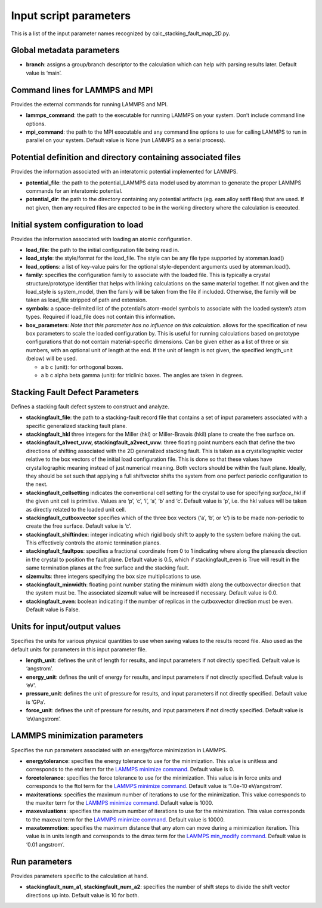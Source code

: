Input script parameters
-----------------------

This is a list of the input parameter names recognized by
calc_stacking_fault_map_2D.py.

Global metadata parameters
~~~~~~~~~~~~~~~~~~~~~~~~~~

-  **branch**: assigns a group/branch descriptor to the calculation
   which can help with parsing results later. Default value is ‘main’.

Command lines for LAMMPS and MPI
~~~~~~~~~~~~~~~~~~~~~~~~~~~~~~~~

Provides the external commands for running LAMMPS and MPI.

-  **lammps_command**: the path to the executable for running LAMMPS on
   your system. Don’t include command line options.
-  **mpi_command**: the path to the MPI executable and any command line
   options to use for calling LAMMPS to run in parallel on your system.
   Default value is None (run LAMMPS as a serial process).

Potential definition and directory containing associated files
~~~~~~~~~~~~~~~~~~~~~~~~~~~~~~~~~~~~~~~~~~~~~~~~~~~~~~~~~~~~~~

Provides the information associated with an interatomic potential
implemented for LAMMPS.

-  **potential_file**: the path to the potential_LAMMPS data model used
   by atomman to generate the proper LAMMPS commands for an interatomic
   potential.
-  **potential_dir**: the path to the directory containing any potential
   artifacts (eg. eam.alloy setfl files) that are used. If not given,
   then any required files are expected to be in the working directory
   where the calculation is executed.

Initial system configuration to load
~~~~~~~~~~~~~~~~~~~~~~~~~~~~~~~~~~~~

Provides the information associated with loading an atomic
configuration.

-  **load_file**: the path to the initial configuration file being read
   in.
-  **load_style**: the style/format for the load_file. The style can be
   any file type supported by atomman.load()
-  **load_options**: a list of key-value pairs for the optional
   style-dependent arguments used by atomman.load().
-  **family**: specifies the configuration family to associate with the
   loaded file. This is typically a crystal structure/prototype
   identifier that helps with linking calculations on the same material
   together. If not given and the load_style is system_model, then the
   family will be taken from the file if included. Otherwise, the family
   will be taken as load_file stripped of path and extension.
-  **symbols**: a space-delimited list of the potential’s atom-model
   symbols to associate with the loaded system’s atom types. Required if
   load_file does not contain this information.
-  **box_parameters**: *Note that this parameter has no influence on
   this calculation.* allows for the specification of new box parameters
   to scale the loaded configuration by. This is useful for running
   calculations based on prototype configurations that do not contain
   material-specific dimensions. Can be given either as a list of three
   or six numbers, with an optional unit of length at the end. If the
   unit of length is not given, the specified length_unit (below) will
   be used.

   -  a b c (unit): for orthogonal boxes.
   -  a b c alpha beta gamma (unit): for triclinic boxes. The angles are
      taken in degrees.

Stacking Fault Defect Parameters
~~~~~~~~~~~~~~~~~~~~~~~~~~~~~~~~

Defines a stacking fault defect system to construct and analyze.

-  **stackingfault_file**: the path to a stacking-fault record file that
   contains a set of input parameters associated with a specific
   generalized stacking fault plane.
-  **stackingfault_hkl** three integers for the Miller (hkl) or
   Miller-Bravais (hkil) plane to create the free surface on.
-  **stackingfault_a1vect_uvw, stackingfault_a2vect_uvw**: three
   floating point numbers each that define the two directions of
   shifting associated with the 2D generalized stacking fault. This is
   taken as a crystallographic vector relative to the box vectors of the
   initial load configuration file. This is done so that these values
   have crystallographic meaning instead of just numerical meaning. Both
   vectors should be within the fault plane. Ideally, they should be set
   such that applying a full shiftvector shifts the system from one
   perfect periodic configuration to the next.
-  **stackingfault_cellsetting** indicates the conventional cell setting
   for the crystal to use for specifying *surface_hkl* if the given unit
   cell is primitive. Values are ‘p’, ‘c’, ‘i’, ‘a’, ‘b’ and ‘c’.
   Default value is ‘p’, i.e. the hkl values will be taken as directly
   related to the loaded unit cell.
-  **stackingfault_cutboxvector** specifies which of the three box
   vectors (‘a’, ‘b’, or ‘c’) is to be made non-periodic to create the
   free surface. Default value is ‘c’.
-  **stackingfault_shiftindex**: integer indicating which rigid body
   shift to apply to the system before making the cut. This effectively
   controls the atomic termination planes.
-  **stackingfault_faultpos**: specifies a fractional coordinate from 0
   to 1 indicating where along the planeaxis direction in the crystal to
   position the fault plane. Default value is 0.5, which if
   stackingfault_even is True will result in the same termination planes
   at the free surface and the stacking fault.
-  **sizemults**: three integers specifying the box size multiplications
   to use.
-  **stackingfault_minwidth**: floating point number stating the minimum
   width along the cutboxvector direction that the system must be. The
   associated sizemult value will be increased if necessary. Default
   value is 0.0.
-  **stackingfault_even**: boolean indicating if the number of replicas
   in the cutboxvector direction must be even. Default value is False.

Units for input/output values
~~~~~~~~~~~~~~~~~~~~~~~~~~~~~

Specifies the units for various physical quantities to use when saving
values to the results record file. Also used as the default units for
parameters in this input parameter file.

-  **length_unit**: defines the unit of length for results, and input
   parameters if not directly specified. Default value is ‘angstrom’.
-  **energy_unit**: defines the unit of energy for results, and input
   parameters if not directly specified. Default value is ‘eV’.
-  **pressure_unit**: defines the unit of pressure for results, and
   input parameters if not directly specified. Default value is ‘GPa’.
-  **force_unit**: defines the unit of pressure for results, and input
   parameters if not directly specified. Default value is ‘eV/angstrom’.

LAMMPS minimization parameters
~~~~~~~~~~~~~~~~~~~~~~~~~~~~~~

Specifies the run parameters associated with an energy/force
minimization in LAMMPS.

-  **energytolerance**: specifies the energy tolerance to use for the
   minimization. This value is unitless and corresponds to the etol term
   for the `LAMMPS minimize
   command. <http://lammps.sandia.gov/doc/minimize.html>`__ Default
   value is 0.
-  **forcetolerance**: specifies the force tolerance to use for the
   minimization. This value is in force units and corresponds to the
   ftol term for the `LAMMPS minimize
   command. <http://lammps.sandia.gov/doc/minimize.html>`__ Default
   value is ‘1.0e-10 eV/angstrom’.
-  **maxiterations**: specifies the maximum number of iterations to use
   for the minimization. This value corresponds to the maxiter term for
   the `LAMMPS minimize
   command. <http://lammps.sandia.gov/doc/minimize.html>`__ Default
   value is 1000.
-  **maxevaluations**: specifies the maximum number of iterations to use
   for the minimization. This value corresponds to the maxeval term for
   the `LAMMPS minimize
   command. <http://lammps.sandia.gov/doc/minimize.html>`__ Default
   value is 10000.
-  **maxatommotion**: specifies the maximum distance that any atom can
   move during a minimization iteration. This value is in units length
   and corresponds to the dmax term for the `LAMMPS min_modify
   command. <http://lammps.sandia.gov/doc/min_modify.html>`__ Default
   value is ‘0.01 angstrom’.

Run parameters
~~~~~~~~~~~~~~

Provides parameters specific to the calculation at hand.

-  **stackingfault_num_a1, stackingfault_num_a2**: specifies the number
   of shift steps to divide the shift vector directions up into. Default
   value is 10 for both.
